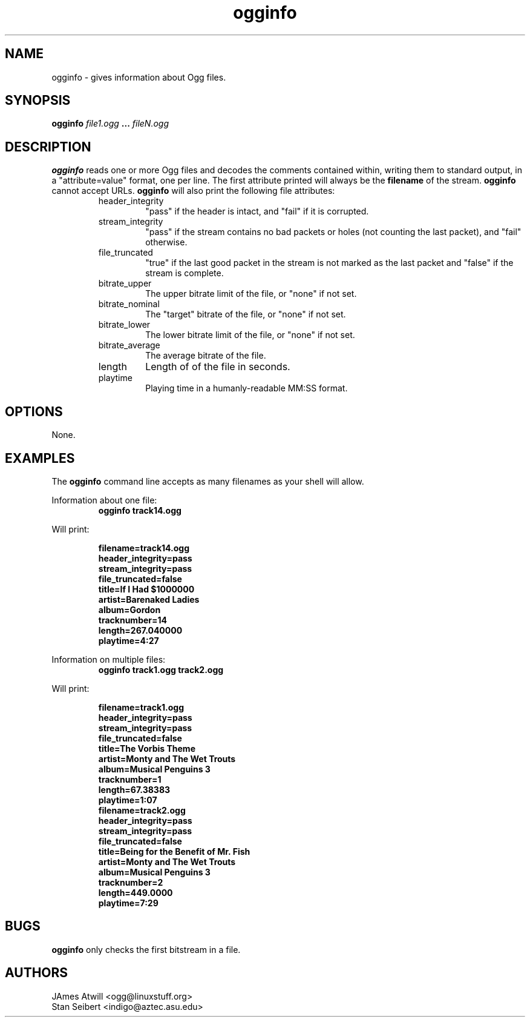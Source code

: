 .\" Process this file with
.\" groff -man -Tascii ogginfo.1
.\"
.TH ogginfo 1 "July 8, 2001" "" "Vorbis Tools"

.SH NAME
ogginfo \- gives information about Ogg files.

.SH SYNOPSIS
.B ogginfo
.I file1.ogg
.B ...
.I fileN.ogg

.SH DESCRIPTION
.B ogginfo
reads one or more Ogg files and decodes the comments contained within, writing
them to standard output, in a "attribute=value" format, one per line.
The first attribute printed will always be the
.B filename
of the stream. 
.B ogginfo
cannot accept URLs. 
.B ogginfo
will also print the following file attributes:
.RS
.IP header_integrity
"pass" if the header is intact, and "fail" if it is corrupted.
.IP stream_integrity
"pass" if the stream contains no bad packets or holes (not counting the last 
packet), and "fail" otherwise.
.IP file_truncated
"true" if the last good packet in the stream is not marked as the last packet
and "false" if the stream is complete.
.IP bitrate_upper
The upper bitrate limit of the file, or "none" if not set.
.IP bitrate_nominal
The "target" bitrate of the file, or "none" if not set.
.IP bitrate_lower
The lower bitrate limit of the file, or "none" if not set.
.IP bitrate_average
The average bitrate of the file.
.IP length
Length of of the file in seconds.
.IP playtime
Playing time in a humanly-readable MM:SS format.
.RE

.SH OPTIONS
None.

.SH EXAMPLES

The
.B ogginfo
command line accepts as many filenames as your shell will allow.

.PP
Information about one file:
.RS
.B ogginfo track14.ogg
.RE



Will print:

.RS
.br
.B
filename=track14.ogg
.br
.B
header_integrity=pass
.br
.B
stream_integrity=pass
.br
.B
file_truncated=false
.br
.B
title=If I Had $1000000
.br
.B
artist=Barenaked Ladies 
.br
.B
album=Gordon
.br
.B
tracknumber=14
.br
.B
length=267.040000
.br
.B
playtime=4:27
.RE

.PP
Information on multiple files:
.RS
.B ogginfo track1.ogg track2.ogg
.RE

.PP
Will print:

.RS
.br
.B
filename=track1.ogg
.br
.B
header_integrity=pass
.br
.B
stream_integrity=pass
.br
.B
file_truncated=false
.br
.B
title=The Vorbis Theme
.br
.B
artist=Monty and The Wet Trouts
.br
.B
album=Musical Penguins 3
.br
.B
tracknumber=1
.br
.B
length=67.38383
.br
.B
playtime=1:07
.br
.B
filename=track2.ogg
.br
.B
header_integrity=pass
.br
.B
stream_integrity=pass
.br
.B
file_truncated=false
.br
.B
title=Being for the Benefit of Mr. Fish
.br
.B
artist=Monty and The Wet Trouts
.br
.B
album=Musical Penguins 3
.br
.B
tracknumber=2
.br
.B
length=449.0000
.br
.B
playtime=7:29
.RE

.SH BUGS

.B ogginfo
only checks the first bitstream in a file.

.SH AUTHORS

.br
JAmes Atwill <ogg@linuxstuff.org>
.br
Stan Seibert <indigo@aztec.asu.edu>
